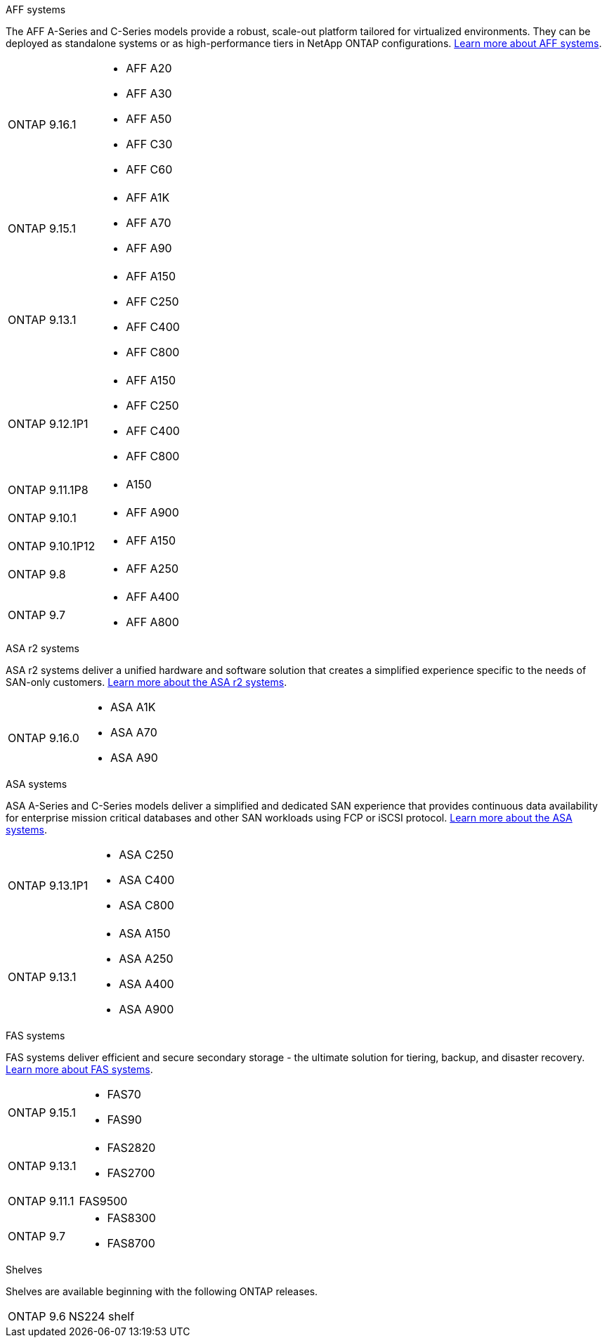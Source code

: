 
// start tabbed area

[role="tabbed-block"]
====

.AFF systems
--
The AFF A-Series and C-Series models provide a robust, scale-out platform tailored for virtualized environments. They can be deployed as standalone systems or as high-performance tiers in NetApp ONTAP configurations.
link:https://www.netapp.com/data-storage/all-flash-san-storage-array[Learn more about AFF systems].

[horizontal]
ONTAP 9.16.1:: 
* AFF A20 
* AFF A30 
* AFF A50
* AFF C30 
* AFF C60
ONTAP 9.15.1:: 
* AFF A1K
* AFF A70
* AFF A90
ONTAP 9.13.1:: 
* AFF A150
* AFF C250
* AFF C400
* AFF C800
ONTAP 9.12.1P1:: 
* AFF A150
* AFF C250
* AFF C400
* AFF C800
ONTAP 9.11.1P8:: 
* A150
ONTAP 9.10.1:: 
* AFF A900
ONTAP 9.10.1P12:: 
* AFF A150
ONTAP 9.8:: 
* AFF A250
ONTAP 9.7::
* AFF A400
* AFF A800

--

.ASA r2 systems
--
ASA r2 systems deliver a unified hardware and software solution that creates a simplified experience specific to the needs of SAN-only customers. link:https:://docs.netapp.com/us-en/asa-r2/get-started/learn-about.html[Learn more about the ASA r2 systems].

[horizontal]
ONTAP 9.16.0::
* ASA A1K
* ASA A70
* ASA A90
--

.ASA systems
--
ASA A-Series and C-Series models deliver a simplified and dedicated SAN experience that provides continuous data availability for enterprise mission critical databases and other SAN workloads using FCP or iSCSI protocol. link:https:://www.netapp.com/data-storage/all-flash-san-storage-array[Learn more about the ASA systems].

[horizontal]

ONTAP 9.13.1P1::
* ASA C250
* ASA C400
* ASA C800

ONTAP 9.13.1::
* ASA A150
* ASA A250
* ASA A400
* ASA A900 
--

.FAS systems
--
FAS systems deliver efficient and secure secondary storage - the ultimate solution for tiering, backup, and disaster recovery. link:https:://www.netapp.com/data-storage/fas/[Learn more about FAS systems].

[horizontal]

ONTAP 9.15.1::
* FAS70
* FAS90

ONTAP 9.13.1:: 
* FAS2820
* FAS2700

ONTAP 9.11.1:: FAS9500

ONTAP 9.7::
* FAS8300
* FAS8700

--

.Shelves
--
Shelves are available beginning with the following ONTAP releases.

[horizontal]

ONTAP 9.6:: NS224 shelf

--

====

// end tabbed area







